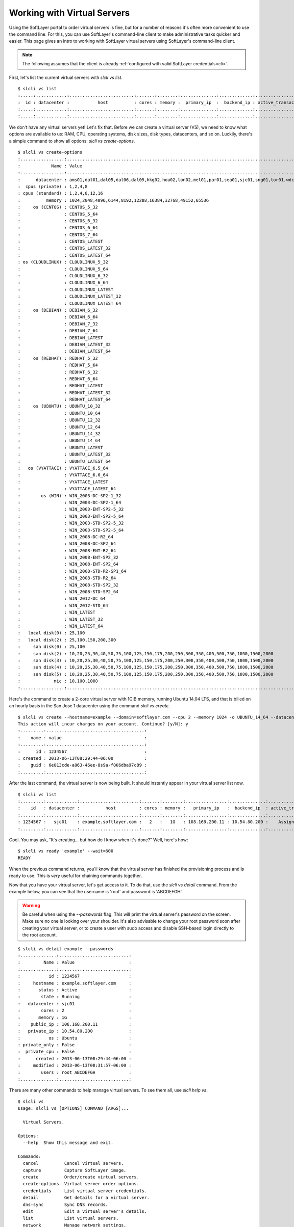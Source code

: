 .. _vs_user_docs:

Working with Virtual Servers
============================
Using the SoftLayer portal to order virtual servers is fine, but for a number
of reasons it's often more convenient to use the command line. For this, you
can use SoftLayer's command-line client to make administrative tasks quicker
and easier. This page gives an intro to working with SoftLayer virtual servers
using SoftLayer's command-line client.

.. note::

	The following assumes that the client is already
	:ref:`configured with valid SoftLayer credentials<cli>`.


First, let's list the current virtual servers with `slcli vs list`.
::

	$ slcli vs list
	:.....:............:.........................:.......:........:..............:.............:....................:........:
	:  id : datacenter :           host          : cores : memory :  primary_ip  :  backend_ip : active_transaction : owner  :
	:.....:............:.........................:.......:........:..............:.............:....................:........:
	:.....:............:.........................:.......:........:..............:.............:....................:........:

We don't have any virtual servers yet! Let's fix that. Before we can create a
virtual server (VS), we need to know what options are available to us: RAM,
CPU, operating systems, disk sizes, disk types, datacenters, and so on.
Luckily, there's a simple command to show all options: `slcli vs create-options`.

::

	$ slcli vs create-options
	:.................:...........................................................................................:
	:            Name : Value                                                                                     :
	:.................:...........................................................................................:
	:      datacenter : ams01,dal01,dal05,dal06,dal09,hkg02,hou02,lon02,mel01,par01,sea01,sjc01,sng01,tor01,wdc01 :
	:  cpus (private) : 1,2,4,8                                                                                   :
	: cpus (standard) : 1,2,4,8,12,16                                                                             :
	:          memory : 1024,2048,4096,6144,8192,12288,16384,32768,49152,65536                                    :
	:     os (CENTOS) : CENTOS_5_32                                                                               :
	:                 : CENTOS_5_64                                                                               :
	:                 : CENTOS_6_32                                                                               :
	:                 : CENTOS_6_64                                                                               :
	:                 : CENTOS_7_64                                                                               :
	:                 : CENTOS_LATEST                                                                             :
	:                 : CENTOS_LATEST_32                                                                          :
	:                 : CENTOS_LATEST_64                                                                          :
	: os (CLOUDLINUX) : CLOUDLINUX_5_32                                                                           :
	:                 : CLOUDLINUX_5_64                                                                           :
	:                 : CLOUDLINUX_6_32                                                                           :
	:                 : CLOUDLINUX_6_64                                                                           :
	:                 : CLOUDLINUX_LATEST                                                                         :
	:                 : CLOUDLINUX_LATEST_32                                                                      :
	:                 : CLOUDLINUX_LATEST_64                                                                      :
	:     os (DEBIAN) : DEBIAN_6_32                                                                               :
	:                 : DEBIAN_6_64                                                                               :
	:                 : DEBIAN_7_32                                                                               :
	:                 : DEBIAN_7_64                                                                               :
	:                 : DEBIAN_LATEST                                                                             :
	:                 : DEBIAN_LATEST_32                                                                          :
	:                 : DEBIAN_LATEST_64                                                                          :
	:     os (REDHAT) : REDHAT_5_32                                                                               :
	:                 : REDHAT_5_64                                                                               :
	:                 : REDHAT_6_32                                                                               :
	:                 : REDHAT_6_64                                                                               :
	:                 : REDHAT_LATEST                                                                             :
	:                 : REDHAT_LATEST_32                                                                          :
	:                 : REDHAT_LATEST_64                                                                          :
	:     os (UBUNTU) : UBUNTU_10_32                                                                              :
	:                 : UBUNTU_10_64                                                                              :
	:                 : UBUNTU_12_32                                                                              :
	:                 : UBUNTU_12_64                                                                              :
	:                 : UBUNTU_14_32                                                                              :
	:                 : UBUNTU_14_64                                                                              :
	:                 : UBUNTU_LATEST                                                                             :
	:                 : UBUNTU_LATEST_32                                                                          :
	:                 : UBUNTU_LATEST_64                                                                          :
	:   os (VYATTACE) : VYATTACE_6.5_64                                                                           :
	:                 : VYATTACE_6.6_64                                                                           :
	:                 : VYATTACE_LATEST                                                                           :
	:                 : VYATTACE_LATEST_64                                                                        :
	:        os (WIN) : WIN_2003-DC-SP2-1_32                                                                      :
	:                 : WIN_2003-DC-SP2-1_64                                                                      :
	:                 : WIN_2003-ENT-SP2-5_32                                                                     :
	:                 : WIN_2003-ENT-SP2-5_64                                                                     :
	:                 : WIN_2003-STD-SP2-5_32                                                                     :
	:                 : WIN_2003-STD-SP2-5_64                                                                     :
	:                 : WIN_2008-DC-R2_64                                                                         :
	:                 : WIN_2008-DC-SP2_64                                                                        :
	:                 : WIN_2008-ENT-R2_64                                                                        :
	:                 : WIN_2008-ENT-SP2_32                                                                       :
	:                 : WIN_2008-ENT-SP2_64                                                                       :
	:                 : WIN_2008-STD-R2-SP1_64                                                                    :
	:                 : WIN_2008-STD-R2_64                                                                        :
	:                 : WIN_2008-STD-SP2_32                                                                       :
	:                 : WIN_2008-STD-SP2_64                                                                       :
	:                 : WIN_2012-DC_64                                                                            :
	:                 : WIN_2012-STD_64                                                                           :
	:                 : WIN_LATEST                                                                                :
	:                 : WIN_LATEST_32                                                                             :
	:                 : WIN_LATEST_64                                                                             :
	:   local disk(0) : 25,100                                                                                    :
	:   local disk(2) : 25,100,150,200,300                                                                        :
	:     san disk(0) : 25,100                                                                                    :
	:     san disk(2) : 10,20,25,30,40,50,75,100,125,150,175,200,250,300,350,400,500,750,1000,1500,2000           :
	:     san disk(3) : 10,20,25,30,40,50,75,100,125,150,175,200,250,300,350,400,500,750,1000,1500,2000           :
	:     san disk(4) : 10,20,25,30,40,50,75,100,125,150,175,200,250,300,350,400,500,750,1000,1500,2000           :
	:     san disk(5) : 10,20,25,30,40,50,75,100,125,150,175,200,250,300,350,400,500,750,1000,1500,2000           :
	:             nic : 10,100,1000                                                                               :
	:.................:...........................................................................................:

Here's the command to create a 2-core virtual server with 1GiB memory, running
Ubuntu 14.04 LTS, and that is billed on an hourly basis in the San Jose 1
datacenter using the command `slcli vs create`.

::

	$ slcli vs create --hostname=example --domain=softlayer.com --cpu 2 --memory 1024 -o UBUNTU_14_64 --datacenter=sjc01 --billing=hourly
	This action will incur charges on your account. Continue? [y/N]: y
	:.........:......................................:
	:    name : value                                :
	:.........:......................................:
	:      id : 1234567                              :
	: created : 2013-06-13T08:29:44-06:00            :
	:    guid : 6e013cde-a863-46ee-8s9a-f806dba97c89 :
	:.........:......................................:


After the last command, the virtual server is now being built. It should
instantly appear in your virtual server list now.

::

	$ slcli vs list
	:.........:............:.......................:.......:........:................:..............:....................:
	:    id   : datacenter :          host         : cores : memory :   primary_ip   :  backend_ip  : active_transaction :
	:.........:............:.......................:.......:........:................:..............:....................:
	: 1234567 :   sjc01    : example.softlayer.com :   2   :   1G   : 108.168.200.11 : 10.54.80.200 :    Assign Host     :
	:.........:............:.......................:.......:........:................:..............:....................:

Cool. You may ask, "It's creating... but how do I know when it's done?" Well,
here's how:

::

	$ slcli vs ready 'example' --wait=600
	READY

When the previous command returns, you'll know that the virtual server has
finished the provisioning process and is ready to use. This is *very* useful
for chaining commands together.

Now that you have your virtual server, let's get access to it. To do that, use
the `slcli vs detail` command. From the example below, you can see that the
username is 'root' and password is 'ABCDEFGH'.

.. warning::

	Be careful when using the `--passwords` flag. This will print the virtual
	server's password on the screen. Make sure no one is looking over your
	shoulder. It's also advisable to change your root password soon after
	creating your virtual server, or to create a user with sudo access and
	disable SSH-based login directly to the root account.

::

	$ slcli vs detail example --passwords
	:..............:...........................:
	:         Name : Value                     :
	:..............:...........................:
	:           id : 1234567                   :
	:     hostname : example.softlayer.com     :
	:       status : Active                    :
	:        state : Running                   :
	:   datacenter : sjc01                     :
	:        cores : 2                         :
	:       memory : 1G                        :
	:    public_ip : 108.168.200.11            :
	:   private_ip : 10.54.80.200              :
	:           os : Ubuntu                    :
	: private_only : False                     :
	:  private_cpu : False                     :
	:      created : 2013-06-13T08:29:44-06:00 :
	:     modified : 2013-06-13T08:31:57-06:00 :
	:        users : root ABCDEFGH             :
	:..............:...........................:


There are many other commands to help manage virtual servers. To see them all,
use `slcli help vs`.

::

	$ slcli vs
	Usage: slcli vs [OPTIONS] COMMAND [ARGS]...

	  Virtual Servers.

	Options:
	  --help  Show this message and exit.

	Commands:
	  cancel          Cancel virtual servers.
	  capture         Capture SoftLayer image.
	  create          Order/create virtual servers.
	  create-options  Virtual server order options.
	  credentials     List virtual server credentials.
	  detail          Get details for a virtual server.
	  dns-sync        Sync DNS records.
	  edit            Edit a virtual server's details.
	  list            List virtual servers.
	  network         Manage network settings.
	  pause           Pauses an active virtual server.
	  power_off       Power off an active virtual server.
	  power_on        Power on a virtual server.
	  ready           Check if a virtual server is ready.
	  reboot          Reboot an active virtual server.
	  reload          Reload operating system on a virtual server.
	  rescue          Reboot into a rescue image.
	  resume          Resumes a paused virtual server.
	  upgrade         Upgrade a virtual server.
